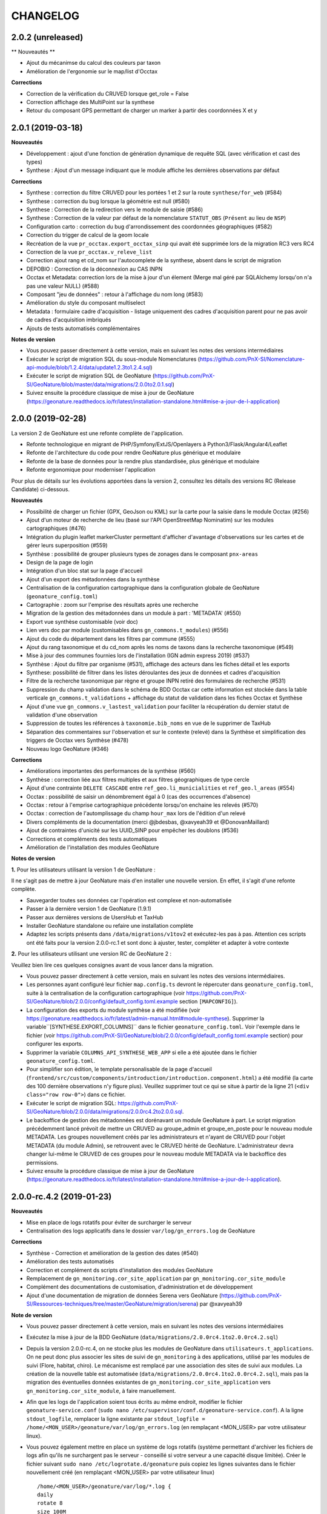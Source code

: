 =========
CHANGELOG
=========

2.0.2 (unreleased)
------------------

** Nouveautés **

* Ajout du mécanimse du calcul des couleurs par taxon
* Amélioration de l'ergonomie sur le map/list d'Occtax

**Corrections**

* Correction de la vérification du CRUVED lorsque get_role = False
* Correction affichage des MultiPoint sur la synthese
* Retour du composant GPS permettant de charger un marker à partir des coordonnées X et y


2.0.1 (2019-03-18)
------------------

**Nouveautés**

* Développement : ajout d'une fonction de génération dynamique de requête SQL (avec vérification et cast des types)
* Synthese : Ajout d'un message indiquant que le module affiche les dernières observations par défaut

**Corrections**

* Synthese : correction du filtre CRUVED pour les portées 1 et 2 sur la route ``synthese/for_web`` (#584)
* Synthese : correction du bug lorsque la géométrie est null (#580)
* Synthese : Correction de la redirection vers le module de saisie (#586)
* Synthese : Correction de la valeur par défaut de la nomenclature ``STATUT_OBS`` (``Présent`` au lieu de ``NSP``)
* Configuration carto : correction du bug d'arrondissement des coordonnées géographiques (#582)
* Correction du trigger de calcul de la geom locale
* Recréation de la vue ``pr_occtax.export_occtax_sinp`` qui avait été supprimée lors de la migration RC3 vers RC4
* Correction de la vue ``pr_occtax.v_releve_list``
* Correction ajout rang et cd_nom sur l'autocomplete de la synthese, absent dans le script de migration
* DEPOBIO : Correction de la déconnexion au CAS INPN
* Occtax et Metadata: correction lors de la mise à jour d'un élement (Merge mal géré par SQLAlchemy lorsqu'on n'a pas une valeur NULL) (#588)
* Composant "jeu de données" : retour à l'affichage du nom long (#583)
* Amélioration du style du composant multiselect
* Metadata : formulaire cadre d'acquisition - listage uniquement des cadres d'acquisition parent pour ne pas avoir de cadres d'acquisition imbriqués
* Ajouts de tests automatisés complémentaires

**Notes de version**

* Vous pouvez passer directement à cette version, mais en suivant les notes des versions intermédiaires
* Exécuter le script de migration SQL du sous-module Nomenclatures (https://github.com/PnX-SI/Nomenclature-api-module/blob/1.2.4/data/update1.2.3to1.2.4.sql)
* Exécuter le script de migration SQL de GeoNature (https://github.com/PnX-SI/GeoNature/blob/master/data/migrations/2.0.0to2.0.1.sql)
* Suivez ensuite la procédure classique de mise à jour de GeoNature (https://geonature.readthedocs.io/fr/latest/installation-standalone.html#mise-a-jour-de-l-application)

2.0.0 (2019-02-28)
------------------

La version 2 de GeoNature est une refonte complète de l'application.

* Refonte technologique en migrant de PHP/Symfony/ExtJS/Openlayers à Python3/Flask/Angular4/Leaflet
* Refonte de l'architecture du code pour rendre GeoNature plus générique et modulaire
* Refonte de la base de données pour la rendre plus standardisée, plus générique et modulaire
* Refonte ergonomique pour moderniser l'application

.. image :: http://geonature.fr/img/gn-login.jpg

Pour plus de détails sur les évolutions apportées dans la version 2, consultez les détails des versions RC (Release Candidate) ci-dessous.

**Nouveautés**

* Possibilité de charger un fichier (GPX, GeoJson ou KML) sur la carte pour la saisie dans le module Occtax (#256)
* Ajout d'un moteur de recherche de lieu (basé sur l'API OpenStreetMap Nominatim) sur les modules cartographiques (#476)
* Intégration du plugin leaflet markerCluster permettant d'afficher d'avantage d'observations sur les cartes et de gérer leurs superposition (#559)
* Synthèse : possibilité de grouper plusieurs types de zonages dans le composant ``pnx-areas``
* Design de la page de login
* Intégration d'un bloc stat sur la page d'accueil
* Ajout d'un export des métadonnées dans la synthèse
* Centralisation de la configuration cartographique dans la configuration globale de GeoNature (``geonature_config.toml``)
* Cartographie : zoom sur l'emprise des résultats après une recherche
* Migration de la gestion des métadonnées dans un module à part : 'METADATA' (#550)
* Export vue synthèse customisable (voir doc)
* Lien vers doc par module (customisables dans ``gn_commons.t_modules``) (#556)
* Ajout du code du département dans les filtres par commune (#555)
* Ajout du rang taxonomique et du cd_nom après les noms de taxons dans la recherche taxonomique (#549)
* Mise à jour des communes fournies lors de l'installation (IGN admin express 2019) (#537)
* Synthèse : Ajout du filtre par organisme (#531), affichage des acteurs dans les fiches détail et les exports
* Synthese: possibilité de filtrer dans les listes déroulantes des jeux de données et cadres d'acquisition
* Filtre de la recherche taxonomique par règne et groupe INPN retiré des formulaires de recherche (#531)
* Suppression du champ validation dans le schéma de BDD Occtax car cette information est stockée dans la table verticale ``gn_commons.t_validations`` + affichage du statut de validation dans les fiches Occtax et Synthèse
* Ajout d'une vue ``gn_commons.v_lastest_validation`` pour faciliter la récupération du dernier statut de validation d'une observation
* Suppression de toutes les références à ``taxonomie.bib_noms`` en vue de le supprimer de TaxHub
* Séparation des commentaires sur l'observation et sur le contexte (relevé) dans la Synthèse et simplification des triggers de Occtax vers Synthèse (#478)
* Nouveau logo GeoNature (#346)

**Corrections**

* Améliorations importantes des performances de la synthèse (#560)
* Synthèse : correction liée aux filtres multiples et aux filtres géographiques de type cercle
* Ajout d'une contrainte ``DELETE CASCADE`` entre ``ref_geo.li_municialities`` et ``ref_geo.l_areas`` (#554)
* Occtax : possibilité de saisir un dénombrement égal à 0 (cas des occurrences d'absence)
* Occtax : retour à l'emprise cartographique précédente lorsqu'on enchaine les relevés (#570)
* Occtax : correction de l'automplissage du champ ``hour_max`` lors de l'édition d'un relevé
* Divers compléments de la documentation (merci @jbdesbas, @xavyeah39 et @DonovanMaillard)
* Ajout de contraintes d'unicité sur les UUID_SINP pour empêcher les doublons (#536)
* Corrections et compléments des tests automatiques
* Amélioration de l'installation des modules GeoNature

**Notes de version**

**1.** Pour les utilisateurs utilisant la version 1 de GeoNature : 

Il ne s'agit pas de mettre à jour GeoNature mais d'en installer une nouvelle version. En effet, il s'agit d'une refonte complète. 

* Sauvegarder toutes ses données car l'opération est complexe et non-automatisée
* Passer à la dernière version 1 de GeoNature (1.9.1)
* Passer aux dernières versions de UsersHub et TaxHub
* Installer GeoNature standalone ou refaire une installation complète
* Adaptez les scripts présents dans ``/data/migrations/v1tov2`` et exécutez-les pas à pas. Attention ces scripts ont été faits pour la version 2.0.0-rc.1 et sont donc à ajuster, tester, compléter et adapter à votre contexte

**2.** Pour les utilisateurs utilisant une version RC de GeoNature 2 : 

Veuillez bien lire ces quelques consignes avant de vous lancer dans la migration.

* Vous pouvez passer directement à cette version, mais en suivant les notes des versions intermédiaires.
* Les personnes ayant configuré leur fichier ``map.config.ts`` devront le répercuter dans ``geonature_config.toml``, suite à la centralisation de la configuration cartographique (voir https://github.com/PnX-SI/GeoNature/blob/2.0.0/config/default_config.toml.example section ``[MAPCONFIG]``).
* La configuration des exports du module synthèse a été modifiée (voir https://geonature.readthedocs.io/fr/latest/admin-manual.html#module-synthese). Supprimer la variable``[SYNTHESE.EXPORT_COLUMNS]`` dans le fichier ``geonature_config.toml``. Voir l'exemple dans le fichier (voir https://github.com/PnX-SI/GeoNature/blob/2.0.0/config/default_config.toml.example section) pour configurer les exports.
* Supprimer la variable ``COLUMNS_API_SYNTHESE_WEB_APP`` si elle a été ajoutée dans le fichier ``geonature_config.toml``.
* Pour simplifier son édition, le template personalisable de la page d'accueil (``frontend/src/custom/components/introduction/introduction.component.html``) a été modifié (la carte des 100 dernière observations n'y figure plus). Veuillez supprimer tout ce qui se situe à partir de la ligne 21 (``<div class="row row-0">``) dans ce fichier.
* Exécuter le script de migration SQL: https://github.com/PnX-SI/GeoNature/blob/2.0.0/data/migrations/2.0.0rc4.2to2.0.0.sql.
* Le backoffice de gestion des métadonnées est dorénavant un module GeoNature à part. Le script migration précédemment lancé prévoit de mettre un CRUVED au groupe_admin et groupe_en_poste pour le nouveau module METADATA. Les groupes nouvellement créés par les administrateurs et n'ayant de CRUVED pour l'objet METADATA (du module Admin), se retrouvent avec le CRUVED hérité de GeoNature. L'administrateur devra changer lui-même le CRUVED de ces groupes pour le nouveau module METADATA via le backoffice des permissions.
* Suivez ensuite la procédure classique de mise à jour de GeoNature (https://geonature.readthedocs.io/fr/latest/installation-standalone.html#mise-a-jour-de-l-application).


2.0.0-rc.4.2 (2019-01-23)
-------------------------

**Nouveautés**

* Mise en place de logs rotatifs pour éviter de surcharger le serveur
* Centralisation des logs applicatifs dans le dossier ``var/log/gn_errors.log`` de GeoNature

**Corrections**

* Synthèse - Correction et amélioration de la gestion des dates (#540)
* Amélioration des tests automatisés
* Correction et complément ds scripts d'installation des modules GeoNature
* Remplacement de ``gn_monitoring.cor_site_application`` par ``gn_monitoring.cor_site_module``
* Complément des documentations de customisation, d'administration et de développement
* Ajout d'une documentation de migration de données Serena vers GeoNature (https://github.com/PnX-SI/Ressources-techniques/tree/master/GeoNature/migration/serena) par @xavyeah39

**Note de version**

* Vous pouvez passer directement à cette version, mais en suivant les notes des versions intermédiaires
* Exécutez la mise à jour de la BDD GeoNature (``data/migrations/2.0.0rc4.1to2.0.0rc4.2.sql``)
* Depuis la version 2.0.0-rc.4, on ne stocke plus les modules de GeoNature dans ``utilisateurs.t_applications``. On ne peut donc plus associer les sites de suivi de ``gn_monitoring`` à des applications, utilisé par les modules de suivi (Flore, habitat, chiro). Le mécanisme est remplacé par une association des sites de suivi aux modules. La création de la nouvelle table est automatisée (``data/migrations/2.0.0rc4.1to2.0.0rc4.2.sql``), mais pas la migration des éventuelles données existantes de ``gn_monitoring.cor_site_application`` vers ``gn_monitoring.cor_site_module``, à faire manuellement.
* Afin que les logs de l'application soient tous écrits au même endroit, modifier le fichier ``geonature-service.conf`` (``sudo nano /etc/supervisor/conf.d/geonature-service.conf``). A la ligne ``stdout_logfile``, remplacer la ligne existante par ``stdout_logfile = /home/<MON_USER>/geonature/var/log/gn_errors.log`` (en remplaçant <MON_USER> par votre utilisateur linux).
* Vous pouvez également mettre en place un système de logs rotatifs (système permettant d'archiver les fichiers de logs afin qu'ils ne surchargent pas le serveur - conseillé si votre serveur a une capacité disque limitée). Créer le fichier suivant ``sudo nano /etc/logrotate.d/geonature`` puis copiez les lignes suivantes dans le fichier nouvellement créé (en remplaçant <MON_USER> par votre utilisateur linux)

  ::

    /home/<MON_USER>/geonature/var/log/*.log {
    daily
    rotate 8
    size 100M
    create
    compress
    }

  Exécutez ensuite la commande ``sudo logrotate -f /etc/logrotate.conf``
* Suivez ensuite la procédure classique de mise à jour de GeoNature (https://geonature.readthedocs.io/fr/latest/installation-standalone.html#mise-a-jour-de-l-application)


2.0.0-rc.4.1 (2019-01-21)
-------------------------

**Corrections**

* Mise à jour des paquets du frontend (#538)
* Correction d'un conflit entre Marker et Leaflet-draw
* Utilisation du paramètre ``ID_APP`` au niveau de l'application
* Corrections mineures diverses

**Note de version**

* Sortie de versions correctives de UsersHub (2.0.2 - https://github.com/PnEcrins/UsersHub/releases) et TaxHub (1.6.1 - https://github.com/PnX-SI/TaxHub/releases) à appliquer aussi
* Vous pouvez vous référer à la documentation globale de mise à jour de GeoNature RC3 vers RC4 par @DonovanMaillard (https://github.com/PnX-SI/GeoNature/blob/master/docs/update-all-RC3-to-RC4.rst)


2.0.0-rc.4 (2019-01-15)
-----------------------

**Nouveautés**

* Intégration de la gestion des permissions (CRUVED) dans la BDD de GeoNature, géré via une interface d'administration dédié (#517)
* Mise en place d'un système de permissions plus fin par module et par objet (#517)
* Mise en place d'un mécanimse générique pour la gestion des permissions via des filtres : filtre de type portée (SCOPE), taxonomique, géographique etc... (#517)
* Compatibilité avec UsersHub version 2
* L'administration des permissions ne propose que les rôles qui sont actif et qui ont un profil dans GeoNature
* Ajout du composant Leaflet.FileLayer dans le module Synthèse pour pouvoir charger un GeoJSON, un GPS ou KML sur la carte comme géométrie de recherche (#256)
* Ajout et utilisation de l'extension PostgreSQL ``pg_tgrm`` permettant d'améliorer l'API d'autocomplétion de taxon dans la synthèse, en utilisant l'algorithme des trigrammes (http://si.ecrins-parcnational.com/blog/2019-01-fuzzy-search-taxons.html), fonctionnel aussi dans les autres modules si vous mettez à jour TaxHub en version 1.6.0.
* Nouvel exemple d'import de données historiques vers GeoNature V2 : https://github.com/PnX-SI/Ressources-techniques/blob/master/GeoNature/V2/2018-12-csv-vers-synthese-FLAVIA.sql (par @DonovanMaillard)
* Complément de la documentation HTTPS et ajout d'une documentation Apache (par @DonovanMaillard, @RomainBaghi et @lpofredc)

**Corrections**

* Correction de l'id_digitiser lors de la mise à jour (#481)
* Corrections multiples de la prise en compte du CRUVED (#496)
* Deconnexion apres inactivité de l'utilisateur (#490)
* Suppression des heures au niveau des dates de l'export occtax (#485)
* Correction du message d'erreur quand on n'a pas de JDD (#479)
* Correction du champs commentaire dans les exports d'Occtax séparé entre relevé et occurrence (#478)
* Correction des paramètres de la fonction ``GenericQuery.build_query_filter()`` (par @patkap)
* Correction de l'administration des métadonnées (#466 #420)
* Métadonnées (JDD et CA) : ne pas afficher les utilisateurs qui sont des groupes dans les acteurs
* Ajout d'un champs dans la Synthèse permettant de stocker de quel module provient une occurrence et fonctions SQL associées (#412)
* Amélioration du style des champs obligatoires
* Améliorations mineures de l'ergonomie d'Occtax
* Correction du spinner qui tournait en boucle lors de l'export CSV de la Synthèse (#451)
* Correction des tests automatisés
* Amélioration des performances des intersections avec les zonages de ``ref_geo.l_areas``
* Complément de la documentation de développement
* Simplification de la configuration des gn_modules
* Occtax : ordonnancement des observation par date (#467)
* Occtax : Remplissage automatique de l'heure_max à partir de l'heure_min (#522)
* Suppression des warnings lors du build du frontend
* Correction de l'installation des modules GeoNature
* Ajout d'un message quand on n'a pas accès à une donnée d'un module
* Affichage du nom du module dans le Header (#398)
* Correction des outils cartographiques dans Occtax
* Correction complémentaire des styles des lignes sans remplissage (#458)
* MaplistService : correction du zoom sur les polygones et polylignes
* Composant Areas et Municipalities : remise à zéro de la liste déroulante quand on efface la recherche ou remet à jour les filtres
* Composant Taxonomy : la recherche autocompletée est lancée même si on tape plus de 20 caractères. Le nombre de résultat renvoyé est désormais paramétrable (#518)
* Limitation du nombre de connexions à la BDD en partageant l'instance ``DB`` avec les sous-modules
* Installation : utilisation d'un répertoire ``tmp`` local et non plus au niveau système pour limiter les problèmes de droits (#503)
* Evolution du template d'exemple de module GeoNature (https://github.com/PnX-SI/GeoNature/tree/master/contrib/module_example) pour utiliser l'instance DB et utiliser les nouveaux décorateurs de permissions (CRUVED)

**Note de version**

* Si vous effectuez une migration de GeoNature RC3 vers cette nouvelle version, il est nécessaire d'avoir installé UsersHub version 2.x au préalable. Suivez donc sa documentation (https://github.com/PnEcrins/UsersHub/releases) avant de procéder à la montée de version de GeoNature.
* Exécuter la commande suivante pour ajouter l'extension ``pg_trgm``, en remplaçant la variable ``$db_name`` par le nom de votre BDD : ``sudo -n -u postgres -s psql -d $db_name -c "CREATE EXTENSION IF NOT EXISTS pg_trgm;"``
* Mettez à jour TaxHub en version 1.6.0 pour bénéficier de l'amélioration de la recherche taxonomique dans tous les modules
* Exécutez la mise à jour de la BDD GeoNature (``data/migrations/2.0.0rc3.1-to-2.0.0rc4.sql``)
* Suivez ensuite la procédure classique de mise à jour de GeoNature (https://geonature.readthedocs.io/fr/latest/installation-standalone.html#mise-a-jour-de-l-application)

**Note développeurs**

* Vous pouvez faire évoluer les modules GeoNature en utilisant l'instance ``DB`` de GeoNature pour lancer les scripts d'installation (#498)
* Il n'est plus nécéssaire de définir un ``id_application`` dans la configuration des modules GeoNature.
* La gestion des permissions a été revue et est désormais internalisée dans GeoNature (voir https://geonature.readthedocs.io/fr/develop/development.html#developpement-backend), il est donc necessaire d'utiliser les nouveaux décorateurs décrit dans la doc pour récupérer le CRUVED.


2.0.0-rc.3.1 (2018-10-21)
-------------------------

**Corrections**

* Correction du script ``ìnstall_all.sh`` au niveau de la génération de la configuration Apache de TaxHub et UsersHub (#493)
* Suppression du Servername dans la configuration Apache de TaxHub du script ``install_all.sh``
* Complément de la documentation de mise à jour de GeoNature (https://geonature.readthedocs.io/fr/latest/installation-standalone.html#mise-a-jour-de-l-application)

**Notes de version**

* Si vous migrez depuis une version 2.0.0-rc.2, installez directement cette version corrective plutôt que la 2.0.0-rc.3, mais en suivant les notes de versions de la 2.0.0-rc.3
* Pour mettre en place la redirection de TaxHub sans ``/``, consultez sa documentation https://taxhub.readthedocs.io/fr/latest/installation.html#configuration-apache
* Le script ``install_all.sh`` actuel ne semble pas fonctionner sur Debian 8, problème de version de PostGIS qui ne s'installe pas correctement


2.0.0-rc.3 (2018-10-18)
-----------------------

* Possibilité d'utiliser le MNT en raster ou en vecteur dans la BDD (+ doc MNT) #439 (merci @mathieubossaert)
* INSTALL_ALL - gestion du format date du serveur PostgreSQL (#435)
* INSTALL_ALL - Amélioration de la conf Apache de TaxHub pour gérer son URL sans ``/`` à la fin
* Dessin cartographique d'une autre couleur (rouge) que les observations (bleu)
* Occtax : retour au zoom précédent lors de l'enchainement de relevé (#436)
* Occtax : observateur rempli par défaut avec l'utilisateur connecté (#438)
* Prise en compte des géométries nulles dans la fonction ``serializegeofn``
* Gestion plus complète des données exemple intégrées ou non lors de l'installation (#446)
* Complément des différentes documentations
* Complément FAQ (#441)
* Documentation de la customisation (merci @DonovanMaillard)
* Amélioration de l'architecture du gn_module d'exemple
* Clarification de la configuration des gn_modules
* Lire le fichier ``VERSION`` pour l'afficher dans l'interface (#421)
* Utilisation de la vue ``export_occtax_sinp`` et non plus ``export_occtax_dlb`` par défaut pour les exports Occtax (#462)
* Complément et correction des vues ``export_occtax_sinp`` et ``export_occtax_dlb`` (#462)
* Mise à jour de Marshmallow (2.5.0 => 2.5.1)
* Améliorations des routes de ``gn_monitoring`` et de la configuration des modules de suivi pour pouvoir utiliser le nom d'une application plutôt que son identifiant
* Export Synthèse - Remplacement de la barre de téléchargement par un spinner (#451)

**Corrections**

* Doc Import niveau 2 : Corrections et compléments
* Correction du trigger Occtax > Synthèse qui met à jour le champs ``gn_synthese.observers_txt`` et les commentaires (#448 et #459)
* Correction et amélioration de la fonction ``install_gn_module``
* Correction coquille dans le modèle ``gn_monitoring`` et la fonction ``serializegeofn``
* Installation uniquement sur un environnement 64 bits (documentation + vérification) #442 (merci @jbrieuclp et @sig-pnrnm)
* Correction et découpage des scripts de mise à jour de la BDD depuis la version Beta5
* Correction de l'édition des date_debut et date_fin de Occtax (#457)
* Correction des exports depuis la Synthèse et intégration de la géométrie des observations (#461 et #456)
* Ne pas remplir ``pr_occtax.cor_role_releves_occtax`` si ``observers_txt = true`` (#463)
* Edition d'un relevé Occtax - Ne pas recalculer l'altitude existante (#424)
* Correction de l'activation du formulaire Occtax après localisation du relevé (#469 et #471)
* Carte - Enlever le remplissage des lignes (#458)
* Amélioration du script de mise à jour de GeoNature (``install/migration/migration.sh``) (#465)
* Suppression d'un doublon dans le modèle de ``gn_commons.t_modules`` (merci @lpofredc)

**Autres**

* Mise à jour de TaxHub (Doc utilisateur, configuration Apache, script d'import des médias depuis API INPN Taxref et remise à zéro des séquences)
* Script de migration des données SICEN (ObsOcc) vers GeoNature : https://github.com/PnX-SI/Ressources-techniques/tree/master/GeoNature/migration/sicen
* Script d'import continu depuis une BDD externe vivante (avec exemple SICEN) : https://github.com/PnX-SI/Ressources-techniques/tree/master/GeoNature/migration/generic
* Module Suivi Flore Territoire fonctionnel et installable (https://github.com/PnX-SI/gn_module_suivi_flore_territoire)
* Module Suivi Chiro fonctionnel et installable (https://github.com/PnCevennes/gn_module_suivi_chiro) ainsi que son Frontend générique pour les protocoles de suivi (https://github.com/PnCevennes/projet_suivis_frontend/)
* Ebauche d'un module pour les protocoles CMR (Capture-Marquage-Recapture) : https://github.com/PnX-SI/gn_module_cmr
* MCD du module Suivi Habitat Territoire (https://github.com/PnX-SI/gn_module_suivi_habitat_territoire)
* MCD du module Flore Prioritaire (https://github.com/PnX-SI/gn_module_flore_prioritaire)
* Consolidation du backend et premiers développements du frontend de GeoNature-citizen (https://github.com/PnX-SI/GeoNature-citizen)
* Création d'un script expérimental d'installation de GeoNature-atlas compatible avec GeoNature V2 dt pouvant utiliser son schéma ``ref_geo`` pour les communes, le territoire et les mailles (https://github.com/PnEcrins/GeoNature-atlas/blob/develop/install_db_gn2.sh)

**Notes de version**

* Suivez la procédure standard de mise à jour de GeoNature (https://geonature.readthedocs.io/fr/latest/installation-standalone.html#mise-a-jour-de-l-application)
* Exécutez l'update de la BDD GeoNature (``data/migrations/2.0.0rc2-to-2.0.0rc3.sql``)
* Il est aussi conseillé de mettre à jour TaxHub en 1.5.1 (https://github.com/PnX-SI/TaxHub/releases) ainsi que sa configuration pour qu'il fonctionne sans ``/`` à la fin de son URL
* Attention, si vous installez cette version avec le script global ``install_all.sh``, il créé un problème dans la configuration Apache de UserHub (``/etc/apache2/sites-available/usershub.conf``) et supprime tous les ``/``. Les ajouter sur la page de la documentation de UsersHub (https://github.com/PnEcrins/UsersHub/blob/master/docs/installation.rst#configuration-apache) puis relancer Apache (``https://github.com/PnEcrins/GeoNature-atlas/blob/develop/docs/installation.rst``). Il est conseillé d'installer plutôt la version corrective.


2.0.0-rc.2 (2018-09-24)
-----------------------

**Nouveautés**

* Script ``install_all.sh`` compatible Ubuntu (16 et 18)
* Amélioration du composant Download
* Amélioration du ShapeService
* Compléments de la documentation
* Intégration de la documentation Développement backend dans la documentation
* Nettoyage du code
* Mise à jour de la doc de l'API : https://documenter.getpostman.com/view/2640883/RWaPskTw
* Configuration de la carte (``frontend/src/conf/map.config.ts``) : OSM par défaut car OpenTopoMap ne s'affiche pas à petite échelle

**Corrections**

* Correction du script ``install/migration/migration.sh``
* Ne pas afficher le debug dans le recherche de la synthèse
* Correction du bug de déconnexion entre TaxHub et GeoNature (#423)
* Correction de la fiche info d'Occtax
* Champs Multiselect : Ne pas afficher les valeurs selectionnées dans la liste quand on modifie un objet
* Trigger Occtax vers Synthèse : Correction des problèmes d'heure de relevés mal copiés dans la Synthèse
* Correction des altitudes (non abouti) (#424)
* Données exemple : Suppression de l'``observers_txt`` dans la synthèse
* Suppression d'un ``id_municipality`` en dur dans une route
* Suppression de la librairie Certifi non utilisée

**Notes de version**

* Suivez la procédure standard de mise à jour de GeoNature
* Exécuter l'update de la BDD GeoNature (``data/migrations/2.0.0rc1-to-2.0.0rc2.sql``)


2.0.0-rc.1 (2018-09-21)
-----------------------

La version 2 de GeoNature est une refonte complète de l'application.

* Refonte technologique en migrant de PHP/Symfony/ExtJS/Openlayers à Python3/Flask/Angular4/Leaflet
* Refonte de l'architecture du code pour rendre GeoNature plus générique et modulaire
* Refonte de la base de données pour la rendre plus standarde, plus générique et modulaire
* Refonte ergonomique pour moderniser l'application

Présentation et suivi des développements : https://github.com/PnX-SI/GeoNature/issues/168

**Accueil**

* Message d'introduction customisable
* Carte des 100 dernières observations
* CSS général de l'application surcouchable

**Occtax**

Module permettant de saisir, consulter, rechercher et exporter des données Faune, Flore et Fonge de type Contact selon le standard Occurrences de taxon du SINP (https://inpn.mnhn.fr/telechargement/standard-occurrence-taxon).

* Développement des formulaires de saisie, page de recherche, fiche détail, API, CRUVED et export
* Possibilité de masquer ou afficher les différents champs dans le formulaire Occtax (#344)
* Développement du formulaire de manière générique pour pouvoir réutiliser ses différents éléments dans d'autres modules sous forme de composants Angular
* Configuration possible du module (Niveau de zoom, champs affichées, export...)
* Ajout des nomenclatures dans les filtres d'Occtax à partir du composant ``dynamicForm`` qui permet de créer dynamiquement un formulaire en déclarant ses champs et leur type (#318)
* Amélioration du composant de recherche d'un taxon en ne recherchant que sur les débuts de mot et en affichant en premier les noms de référence (``ordrer_by cd_nom=cd_ref DESC``) #334
* Multilingue fourni avec français et anglais (extensible à d'autres langues)
* Mise en place d'un export CSV, SHP, GeoJSON paramétrable dans Occtax. #363 et #366
* Ajout d'un message d'erreur si l'utilisateur n'a pas de jeu de données ou si il y a eu un problème lors de la récupération des JDD depuis MTD
* Prise en compte du CRUVED au niveau des routes et du front pour adapter les contenus et fonctionnalités aux droits de l'utilisateur
* Mise en place des triggers alimentant la synthèse à partir des données saisies et modifiées dans Occtax

**Synthèse**

Module permettant de rechercher parmi les données des différentes sources présentes ou intégrées dans la base de données de GeoNature

* Mise en place du backend, de l'API et du frontend #345
* Interface de consultation, de recherche et d'export dans la Synthèse
* Synthèse : Calcul automatique (trigger) des zonages de chaque observation (communes, zonages réglementaires et naturels)
* Recherche sur les zonages générique et paramétrable
* Recherche par taxon, liste de taxons, par rang, groupe, liste rouge, milieu, attribut taxonomique, nomenclature, date, période, commune, zonage, cadre d'acquisition, jeu de données, observateur, polygone, rectange ou cercle dessiné
* Retour à la fiche source possible si l'observation a été saisie dans un module de GeoNature
* Affichage de la fiche détail de chaque observation
* Attributs TaxHub dynamiques et paramétrables
* Configuration possible du module (colonnes, limites de recherche et d'export, zoom, export...)
* Export basé sur une vue (observations et statuts)
* Prise en compte du CRUVED pour définir les données à afficher et à exporter #412
* Recherche de taxons : Liste basée sur une table alimentée automatiquement par les taxons présents au moins une fois dans la Synthèse

**Export**

Module permettant de proposer des exports basés sur des vues

* Mise en place temporaire d'un export unique, basé sur une vue s'appuyant sur les données de Occtax, par jeu de données
* A remplacer par le module générique https://github.com/PnX-SI/gn_module_export (en cours de développement) permettant de générer des exports à volonté en créant des vues et en les affectant à des utilisateurs ou des groupes. Chaque export sera accompagné de son API standardisée et documentée

**Admin**

Module d'administration des tables centrales de GeoNature

* Mise en place d'un module (incomplet) permettant de gérer les métadonnées et les nomenclatures

**Gestion des droits**

* Mise en place d'un système baptisé CRUVED permettant de définir globalement ou par module 6 actions sont possibles (Create / Read / Update / Validate / Export / Delete) sur 3 portées possibles (Mes données / Les données de mon organisme / Toutes les données)
* Ces évolutions ont été intégrées au niveau du schéma ``utilisateurs`` de la base de données de UsersHub, de son module (https://github.com/PnX-SI/UsersHub-authentification-module), des routes de l'API GeoNature et des interfaces

**Bases de données**

* Développement d'un module et d'une API générique et autonome pour la gestion des nomenclatures (https://github.com/PnX-SI/Nomenclature-api-module). Il permet d'avoir un mécanisme générique de centralisation des listes de valeurs (nomenclatures) pour ne pas créer des tables pour chaque liste : https://github.com/PnX-SI/Nomenclature-api-module. Les valeurs de chaque nomenclature s'adaptent en fonction des regnes et groupe 2 INPN des taxons.
* Mise en place de tables de stockage verticales (historique, médias et validation) #339
* Mise en place d'un référentiel géographique avec un schéma dédié (``ref_geo``), partageable avec d'autres applications comprenant une table des communes, une table générique des zonages, une table pour le MNT et des fonctions pour intersecter point/ligne/polygones avec les zonages et le MNT (#228)
* Evolution du schéma ``utilisateurs`` de UsersHub pour passer d'une gestion des droits avec 6 niveaux à un mécanisme plus générique, souple et complet. Il permet d'attribuer des actions possibles à un rôle (utilisateur ou groupe), sur une portée; dans une application ou un module. 6 actions sont possibles dans GeoNature : Create / Read / Update / Validate / Export / Delete (aka CRUVED). 3 portées de ces actions sont possibles : Mes données / Les données de mon organisme / Toutes les données.
* Droits CRUVED : La définition du CRUVED d'un rôle (utilisateur ou groupe) sur un module de GeoNature surcouche ses droits GeoNature même si ils sont inférieurs. Si une action du CRUVED n'est pas définie au niveau du module, on prend celle de l'application parente. #292
* Si un rôle a un R du CRUVED à 0 pour un module, alors celui-ci ne lui est pas listé dans le Menu et il ne lui est pas accessible si il en connait l'URL. #360
* Développement des métadonnées dans la BDD (schéma ``gn_meta``) sur la base du standard Métadonnées du SINP (http://standards-sinp.mnhn.fr/category/standards/metadonnees/). Elles permettent de gérer des jeux de données, des cadres d'acquisition, des acteurs (propriétaire, financeur, producteur...) et des protocoles. Chaque relevé est associé à un jeu de données.
* Développement d'un mécanisme de calcul automatique de la sensibilité d'une espèce directement dans la BDD (sur la base des règles nationales et régionales du SINP + locales éventuellement)
* Intégration du calcul automatique de l'identifiant permanent SINP (#209)
* Création du schéma ``gn_monitoring`` pour gérer la partie générique des modules de suivi (sites et visites centralisés) et les routes associées
* Mise en place d'un schéma ``gn_commons`` dans la BDD qui permet de stocker de manière générique des informations qui peuvent être communes aux autres modules : l'historique des actions sur chaque objet de la BDD, la validation d'une donnée et les médias associés à une donnée. Accompagné de fonctions génériques d'historisation et de validation des données mises en place sur le module Occtax. #339
* Ajout d'une vue matérialisée (``gn_synthese.vm_min_max_for_taxons``) et d'une fonction (``gn_synthese.fct_calculate_min_max_for_taxon``) permettant de renvoyer des informations sur les observations existantes d'un taxon (étendue des observations, date min et max, altitude min et max, nombre d'observations) pour orienter la validation et la saisie (https://github.com/PnX-SI/gn_module_validation/issues/5). Désactivée pour le moment.
* Ajout d'un trigger générique pour calculer la géométrie dans la projection locale à partir de la géométrie 4326 (#370)
* Ajout d'un trigger pour calculer automatiquement les zonages des sites de suivi (``gn_monitoring.fct_trg_cor_site_area()``)
* Gestion des conflits de nomenclatures en n'utilisant plus leur ``id_type`` ni leur ``id_nomenclature`` lors de la création de leur contenu (code_nomenclature) (#384)
* Mise en place d'un schéma ``gn_imports`` intégrant des fonctions SQL permettant d'importer un CSV dans la BDD et de mapper des champs de tables importées avec ceux d'une table de GeoNature pour générer le script ``INSERT INTO``
* Début de script de migration GeoNature V1 vers GeoNature V2
* Nombreuses fonctions intégrées dans les schémas de la BDD

**Installation**

* Scripts d'installation autonome ou globale de GeoNature sur Debian (8 et 9) et Ubuntu (16 et 18)
* Scripts de déploiement spécifiques de DEPOBIO (MTES-MNHN)

**Documentation**

* Rédaction d'une documentation concernant l'installation (autonome ou globale), l'utilisation, l'administration et le développement : https://geonature.readthedocs.io

**Développement**

* Découpage de l'application en backend / API / Frontend
* Multilingue au niveau de l'interface et des listes de valeurs avec français et anglais intégrés mais extensible à d'autres langues (#173)
* Développement de composants Angular génériques pour pouvoir les utiliser dans plusieurs modules sans avoir à les redévelopper ni les dupliquer (composant CARTE, composant RECHERCHE TAXON, composant OBSERVATEURS, composant NOMENCLATURES, SelectSearch, Municipalities, Observers, DynamicForm, MapList...)
* Implémentation de la gestion des droits au niveau de l'API (pour limiter les données affichées à un utilisateur en fonction de ses droits) et au niveau du Frontend (pour afficher ou non certains boutons aux utilisateurs en fonction de leurs droits).
* Par défaut, l'authentification et les utilisateurs sont gérés localement dans UsersHub, mais il est aussi possible de connecter GeoNature directement au CAS de l'INPN, sans UsersHub (cas de l'instance nationale INPN de GeoNature).
* Connexion possible au webservice METADONNEES de l'INPN pour y récupérer les jeux de données en fonction de l'utilisateur connecté, avec mise à jour des JDD à chaque appel de la route
* Mise en place d'un mécanisme standardisé de développement de modules dans GeoNature (#306)
* Ajout de tests unitaires au niveau du backend et du frontend
* Ajout d'un mécanisme de log par email (paramètres MAILERROR)
* Début de création du module de gestion des médias (backend uniquement)
* Mise en place d'une configuration globale et d'une configuration par module
* Fonction d'installation d'un module et de génération des fichiers de configuration
* Gestion de l'installation d'un module qui n'a pas de Frontend dans GeoNature
* Mise en place d'une route générique permettant de requêter dans une vue non mappée
* Mise en place d'un script pour la customisation de la plateforme nationale (https://github.com/PnX-SI/GeoNature/blob/develop/install_all/configuration_mtes.sh)

**Autres modules**

* Module Export en cours de développement (https://github.com/PnX-SI/gn_module_export). Chaque export s'appuie sur une vue. Il sera possible aux administrateurs d'une GeoNature d'ajouter autant de vues que nécessaires dans son GeoNature.
* Module de validation des données en cours de développement (https://github.com/PnX-SI/gn_module_validation/issues/4)
* Module Suivi Flore territoire en cours de développement (https://github.com/PnX-SI/gn_module_suivi_flore_territoire)
* Module Suivi Habitat en cours de développement (https://github.com/PnX-SI/gn_module_suivi_habitat_territoire/issues/1)
* gn_module_suivi_chiro refondu pour devenir un module de GeoNature V2 (https://github.com/PnCevennes/gn_module_suivi_chiro)
* Projet suivi utilisé comme Frontend générique et autonome pour le Suivi chiro (https://github.com/PnCevennes/projet_suivis_frontend)
* GeoNature-citizen en cours de développement (https://github.com/PnX-SI/GeoNature-citizen/issues/2)
* GeoNature-mobile en cours de refonte pour compatibilité avec GeoNature V2 (https://github.com/PnEcrins/GeoNature-mobile/issues/19)
* GeoNature-atlas en cours d'ajustements pour compatibilité avec GeoNature V2 (https://github.com/PnEcrins/GeoNature-atlas/issues/162)

**Notes de version**

**1.** Pour les utilisateurs utilisant la version 1 de GeoNature : 

Il ne s'agit pas de mettre à jour GeoNature mais d'en installer une nouvelle version. En effet, il s'agit d'une refonte complète. 

* Passer à la dernière version 1 de GeoNature (1.9.1)
* Idem pour UsersHub et TaxHub
* Installer GeoNature standalone ou refaire une installation complète
* Adaptez les scripts présents dans ``/data/migrations/v1tov2`` et éxécutez-les

*TODO : MAJ depuis V1 à  tester et compléter*

**2.** Pour les utilisateurs utilisant la version 2.0.0.beta5 : 

* Supprimer le schéma ``gn_synthese`` puis le recréer dans sa version RC1 (#430)
* Exécuter l'update de la BDD GeoNature (``data/migrations/2.0.0beta5-to-2.0.0rc1.sql``) ainsi que celui du sous-module Nomenclature (https://github.com/PnX-SI/Nomenclature-api-module/blob/1.2.1/data/update1.1.0to1.2.1.sql)
* Suivre la procédure habituelle de mise à jour
* Exécuter les commandes suivantes :

  ::

    cd geonature/backend
    source venv/bin/activate
    geonature generate_frontend_modules_route
    geonature frontend_build


2.0.0.beta5 (2018-07-16)
------------------------

**Nouveautés**

* Ajout d'un message d'erreur si l'utilisateur n'a pas de JDD ou si il y a eu un problème lors de la récupération des JDD de MTD
* Ajout d'une vue matérialisée (``gn_synthese.vm_min_max_for_taxons``) et d'une fonction (``gn_synthese.fct_calculate_min_max_for_taxon``) permettant de renvoyer des informations sur les observations existantes d'un taxon (étendue des observations, date min et max, altitude min et max, nombre d'observations) pour orienter la validation et la saisie (https://github.com/PnX-SI/gn_module_validation/issues/5)
* L'export OccTax est désormais basé sur une vue qu'il est possible d'adapter
* Ajouts de nouveaux tests automatisés du code et mise en place de Travis pour les lancer automatiquement à chaque commit (https://travis-ci.org/PnX-SI/GeoNature)
* Ajout de données test
* Mise à jour des scripts de déploiement spécifiques de DEPOBIO (MTES)
* Déplacement de la table centrale de gestion des paramètres ``t_parameters`` dans le schéma ``gn_commons`` (#376)
* Ajout d'un trigger générique pour calculer la géométrie dans la projection locale à partir de la géométrie 4326 (#370)
* Regroupement des fichiers liés à l'installation et la mise à jour dans un répertoire dédié (``install``) (#383)
* Mise en place de scripts de migration global de la BDD (``data/migrations/2.0.0beta4to2.00beta5.sql``) et du schéma ``pr_occtax`` (``contrib/occtax/data/migration_2.0.0.beta4to2.0.0.beta5.sql``), d'un script générique de migration de l'application (``install/migration/migration.sh``) et d'une doc de mise à jour (https://github.com/PnX-SI/GeoNature/blob/develop/docs/installation-standalone.rst#mise-%C3%A0-jour-de-lapplication)
* Réintégration des fichiers de configuration, de logs et des modules externes dans les répertoires de l'application (#375)
* Ajout de routes à ``gn_monitoring``
* Ajout d'un trigger pour calculer automatiquement les zonages des sites de suivi (``gn_monitoring.fct_trg_cor_site_area()``)
* Améliorations et documentation des commandes d'installation d'un module
* Ajout des unités géographiques dans le schéma ``ref_geo``
* Ajout d'un bouton ``Annuler`` dans le formulaire Occtax
* Gestion des conflits de nomenclatures en n'utilisant plus leur ``id_type`` ni leur ``id_nomenclature`` (#384)
* Migration du SQL de ``ref_nomenclautres`` dans le dépôt du sous-module (https://github.com/PnX-SI/Nomenclature-api-module)
* Début de mise en place d'un backoffice (métadonnées et nomenclatures)

**Corrections**

* OccTax : Correction du double post
* OccTax : Correction des droits dans les JDD
* OccTax : Correction de l'affichage des observers_txt dans la fiche d'un relevé
* Correction de la gestion générique des médias
* Suppression du lien entre ``ref_geo`` et ``ref_nomenclatures`` (#374)
* Compléments et relecture de la documentation
* Correction 

**Notes de version**

Si vous mettez à jour votre GeoNature depuis une Beta4 : 

* Téléchargez la beta5 et renommer les répertoires :
::

    cd /home/myuser
    wget https://github.com/PnX-SI/GeoNature/archive/geonature2beta.zip
    unzip geonature2beta.zip
    mv /home/<mon_user>/geonature/ /home/<mon_user>/geonature_old/
    mv GeoNature-geonature2beta /home/<mon_user>/geonature/
* Exécutez le script de migration ``install/migration/beta4tobeta5.sh`` depuis la racine de votre GeoNature :
::

    cd geonature
   ./install/migration/beta4tobeta5.sh

Celui-ci va récupérer vos fichiers de configuration, déplacer les modules et appliquer les changements de la BDD.

* Si vous avez développé des modules externes, voir https://github.com/PnX-SI/GeoNature/issues/375, en ajoutant un lien symbolique depuis le répertoire ``external_modules`` et en réintégrant la configuration du module dans son répertoire ``config``

2.0.0.beta4 (2018-05-25)
------------------------

**Nouveautés**

* Synthèse : début de mise en place du backend, de l'API et du frontend #345
* Complément de la nomenclature des Méthodes de détermination et suppression du champs Complement_Determination. Merci @DonovanMaillard. #341
* Nouveaux composants Angular (SelectSearch, Municipalities, Observers)
* Amélioration de composants Angular (Date du jour par défaut, Option de tri des nomenclatures, DynamicForm
* Connexion à MTD INPN : Mise à jour des JDD à chaque appel de la route
* Finalisation du renommage de Contact en OccTax (BDD, API, backend)
* Droits CRUVED : La définition du CRUVED d'un rôle (utilisateur ou groupe) sur un module de GeoNature surcouche ses droits GeoNature même si ils sont inférieurs. Si une action du CRUVED n'est pas définie au niveau du module, on prend celle de l'application parente. #292
* Si un rôle a un R du CRUVED à 0 pour un module, alors celui-ci ne lui est pas listé dans le Menu et il ne lui ai pas accessible si il en connait l'URL. #360
* Mise en place d'un schéma ``gn_commons`` dans la BDD qui permet de stocker de manière générique des informations qui peuvent être communes aux autres modules : l'historique des actions sur chaque objet de la BDD, la validation d'une donnée et les médias associés à une donnée. Accompagné de fonctions génériques d'historisation et de validation des données mises en place sur le module Occtax. #339
* Amélioration de l'ergonomie du MapList de OccTax. #361
* Mise en place d'un export CSV, SHP, GeoJSON paramétrable dans OccTax. #363 et #366
* Amélioration du module générique ``gn_monitoring`` et de ses sous-modules https://github.com/PnCevennes/gn_module_suivi_chiro et https://github.com/PnCevennes/projet_suivis_frontend
* Amélioration et compléments des scripts d'installation
* Mise en place d'un script pour la customisation de la plateforme nationale (https://github.com/PnX-SI/GeoNature/blob/develop/install_all/configuration_mtes.sh)

**Documentation**

* Complément des différentes documentations
* Ajout d'une documentation d'administration d'OccTax (https://github.com/PnX-SI/GeoNature/blob/develop/docs/admin-manual.rst#module-occtax)

2.0.0.beta3 (2018-03-28)
------------------------

**Nouveautés**

* Travail sur le module générique de Suivi intégré à GeoNature (``gn_monitoring``). Gestion des fichiers de configuration
* Gestion de l'installation d'un module qui n'a pas de Frontend dans GeoNature
* Mise en place de tests automatiques au niveau du Frontend
* Ménage et réorganisation du code du Frontend
* Factorisation et harmonisation des composants génériques Angular
* Suppression des blocs non fonctionnels sur la Home
* Mise à jour de la doc et du MCD
* Possibilité de masquer ou afficher les différents champs dans le formulaire Occtax (#344)
* Ajout des nomenclatures dans les filtres d'OccTax à partir du nouveau composant ``dynamicForm`` qui permet de créer dynamiquement un formulaire en déclarant les champs (#318)
* Amélioration du composant de recherche d'un taxon en ne recherchant que sur les débuts de mot et en affichant en premier les noms de référence (ordrer_by cd_nom=cd_ref DESC) - #334
* Mise en place d'une route générique permettant de requêter dans une vue non mappée
* Suppression des options vides dans les listes déroulantes des nomenclatures
* Ajout de quelques paramètres (niveau de zoom mini dans chaque module, ID de la liste des taxons saisissables dans Occtax...)

**Corrections**

* Correction de la pagination du composant MapList
* Correction des droits attribués automatiquement quand on se connecte avec le CAS
* Correction de l'installation optionnelle de UsersHub dans le script ``install_all.sh``

**Modules annexes**

* Début de refonte du module Suivi chiro (https://github.com/PnCevennes/gn_module_suivi_chiro) connecté au module générique de suivi de GeoNature, dont le front sera externe à GeoNature (https://github.com/PnCevennes/projet_suivi)
* Maquettage et avancée sur le module Validation (https://github.com/PnX-SI/gn_module_validation)
* Définition du module Suivi Habitat Territoire (https://github.com/PnX-SI/gn_module_suivi_habitat_territoire)
* Piste de définition du module Interopérabilité (https://github.com/PnX-SI/gn_module_interoperabilite)

2.0.0.beta2 (2018-03-16)
------------------------

**Nouveautés**

* Compléments de la documentation (schéma architecture, administration, installation, développement, FAQ...)
* Amélioration de l'ergonomie du module OccTax (composant MapList, filtres, colonnes et formulaires) et du module Exports
* Amélioration du composant de recherche d'un taxon (#324)
* Amélioration et optimisation de la sérialisation des données
* Ajout de tests unitaires au niveau du backend
* Ajout d'un mécanisme de log par email (paramètres MAILERROR)
* Migration du module occtax dans le répertoire ``/contrib`` pour homogénéiser les modules
* Création du schéma ``gn_monitoring`` pour gérer la partie générique des modules de suivi (sites et visites centralisés)
* Début de création du module générique des protocoles de suivi
* Début de création du module de gestion des médias

**Corrections**

* Corrections de l'installation globale et autonome
* Renommage Contact en OccTax (en cours)
* Nettoyage du schéma des métadonnées (``gn_meta``)

2.0.0.beta1 (2018-02-16)
------------------------

La version 2 de GeoNature est une refonte complète de l'application.

* Refonte technologique en migrant de PHP/Symfony/ExtJS/Openlayers à Python3/Flask/Angular4/Leaflet
* Refonte de l'architecture du code pour rendre GeoNature plus générique et modulaire
* Refonte de la base de données pour la rendre plus standarde, plus générique et modulaire
* Refonte ergonomique pour moderniser l'application

Présentation et suivi du projet : https://github.com/PnX-SI/GeoNature/issues/168

**Nouveautés**

* Refonte de la base de données du module Contact, renommé en OccTax, s'appuyant sur le standard Occurrence de taxons du SINP (#183)
* Développement du module OccTax regroupant les contacts Faune, Flore, Fonge et Mortalité (avec formulaire de consultation et de saisie des données)
* Développement d'un module et d'une API générique et autonome pour la gestion des nomenclatures (https://github.com/PnX-SI/Nomenclature-api-module). Il permet d'avoir un mécanisme générique de centralisation des listes de valeurs (nomenclatures) pour ne pas créer des tables pour chaque liste : https://github.com/PnX-SI/Nomenclature-api-module. Les valeurs de chaque nomenclature s'adaptent en fonction des regnes et groupe 2 INPN des taxons.
* Découpage de l'application en backend / API / Frontend
* Multilingue au niveau de l'interface et des listes de valeurs avec français et anglais intégrés mais extensible à d'autres langues (#173)
* Développement de composants génériques pour pouvoir les utiliser dans plusieurs modules sans avoir à les redévelopper ni les dupliquer (composant CARTE, composant RECHERCHE TAXON, composant OBSERVATEURS, composant NOMENCLATURES...)
* Mise en place d'un référentiel géographique avec un schéma dédié (``ref_geo``), partageable avec d'autres applications comprenant une table des communes, une table générique des zonages, une table pour le MNT et des fonctions pour intersecter point/ligne/polygones avec les zonages et le MNT (#228)
* Evolution du schéma ``utilisateurs`` de UsersHub pour passer d'une gestion des droits avec 6 niveaux à un mécanisme plus générique, souple et complet. Il permet d'attribuer des actions possibles à un rôle (utilisateur ou groupe), sur une portée; dans une application ou un module. 6 actions sont possibles dans GeoNature : Create / Read / Update / Validate / Export / Delete (aka CRUVED). 3 portées de ces actions sont possibles : Mes données / Les données de mon organisme / Toutes les données.
* Implémentation de la gestion des droits au niveau de l'API (pour limiter les données affichées à un utilisateur en fonction de ses droits) et au niveau du Frontend (pour afficher ou non certains boutons aux utilisateurs en fonction de leurs droits).
* Par défaut, l'authentification et les utilisateurs sont gérés localement dans UsersHub, mais il est aussi possible de connecter GeoNature au CAS de l'INPN, sans utiliser GeoNature (utilisé pour l'instance nationale INPN de GeoNature). GeoNature peut aussi se connecter au webservice METADONNEES de l'INPN pour y récupérer les jeux de données en fonction de l'utilisateur connecté.
* Mise en place d'un module d'export. Chaque export s'appuie sur une vue. Il sera possible à chaque administrateur d'ajouter autant de vues que nécessaires dans son GeoNature. Pour le moment, un export au format SINP Occurrence de taxons a été intégré par défaut.
* Développement des métadonnées dans la BDD (schema ``gn_meta``) sur la base du standard Métadonnées du SINP (http://standards-sinp.mnhn.fr/category/standards/metadonnees/). Elles permettent de gérer des jeux de données, des cadres d'acquisition, des acteurs (propriétaire, financeur, producteur...) et des protocoles. Chaque relevé est associé à un jeu de données.
* Développement d'un mécanisme de calcul automatique de la sensibilité d'une espèce directement dans la BDD (sur la base des règles nationales et régionales du SINP + locales éventuellement)
* Intégration du calcul automatique de l'identifiant permanent SINP (#209)
* Mise en place d'un mécanisme standardisé de développement de modules dans GeoNature (#306)
* Scripts d'installation autonome ou globale de GeoNature sur Debian 8 et 9

**Documentation**

* Installation globale de GeoNature (avec TaxHub et UsersHub) / https://github.com/PnX-SI/GeoNature/blob/develop/docs/installation-all.rst
* Installation autonome de GeoNature / https://github.com/PnX-SI/GeoNature/blob/develop/docs/installation-standalone.rst
* Manuel utilisateur / https://github.com/PnX-SI/GeoNature/blob/develop/docs/user-manual.rst
* Manuel administrateur / https://github.com/PnX-SI/GeoNature/blob/develop/docs/admin-manual.rst
* Développement (API, modules et composants) / https://github.com/PnX-SI/GeoNature/blob/develop/docs/development.rst

Documentation complète disponible sur http://geonature.fr/docs/2-0-0-beta1

**A venir**

* Finalisation MCD du module Synthèse
* Triggers d'alimentation automatique de la Synthèse depuis le module OccTax
* Développement de l'interface du module Synthèse
* Amélioration et généricité du module OccTax (médias, import GPX, champs masquables et pseudo-champs)
* Généricité du module d'export
* Développement du module de validation (#181)
* Développement d'un module de suivi des habitats avec une gestion générique des sites et visites de suivi
* Développement d'un module de collecte citoyenne (#242)


1.9.1 (2018-05-17)
------------------

**Corrections**

* Installation - Suppression des couches SIG (communes, znieff...) pour les télécharger sur http://geonature.fr/data/inpn/layers/ et ainsi alléger le dépôt de 158 Mo.
* Compléments mineurs de la documentation
* Migration du script ``install_all`` en Debian 9. La doc et le script Debian 8 restent disponibles dans le répertoire ``docs/install_all``
* Corrections mineures de triggers
* Compatibilité avec TaxHub 1.3.2, UsersHub 1.3.1, GeoNature-atlas 1.3.2

**Notes de version**

* Vous pouvez passer directement d'une 1.7.X à la 1.9.1, en prenant en compte les notes des différentes versions intermédiaires, notamment les scripts de mise à jour de la BDD ainsi que les éventuels nouveaux paramètres à ajouter. 
* Exécuter le script de mise à jour de la BDD ``data/update_1.9.0to1.9.1.sql``


1.9.0 (2017-07-06)
------------------

**ATTENTION : Les évolutions de cette version concernent aussi la webapi. Si vous utilisez les applications GeoNature-mobile, vous devez attendre la sortie d'une version de GeoNature-mobile-webapi (https://github.com/PnEcrins/GeoNature-mobile-webapi) compatible avec cette version 1.9.0 de GeoNature.** Coming soon !

A noter aussi que cette version de GeoNature est compatible avec GeoNature-atlas 1.2.4 et +.

**Nouveautés**

* Ajout de la création des index spatiaux à la création initiale de la base.
* Création ou mise à jour des géométries compatible PostGIS 2.
* Ajout du champ diffusable (oui/non) dans le formulaire web de saisie, uniquement pour ContactFaune et Mortalité (TODO : faire la même chose pour les autres protocoles).
* Multi-projection : Les versions antérieures de GeoNature n'étaient compatibles qu'avec la projection Lambert 93 (srid: 2154). Cette version permet de choisir sa projection locale. Elle ajoute un paramètre ``srid_local`` dans le ``config/settings.ini`` et renomme tous les champs ``the_geom_2154`` en ``the_geom_local`` des tables "métier".
Ce paramètre est notamment utilisé lors de la création de la base pour affecter le srid de la projection locale à tous les champs ``the_geom_local`` présents dans les tables de la base. Ce paramètre est également utilisé pour mettre en cohérence le système de projection local utilisé dans toutes les couches SIG présentes dans la base et les géométries stockées dans les champs ``the_geom_local`` des tables "métier". Le paramétrage du service WMS dans ``wms/wms.map`` est également pris en charge par le script d'installation de l'application.
* Correction de l'installation de npm
* Script ``install_all.sh`` mis à jour avec les nouvelles versions de GeoNature-atlas, de TaxHub et de UsersHub.

IMPORTANT : toutes les couches SIG insérées dans le schéma ``layers`` doivent être dans la projection fournie pour le paramètre ``srid_local``. L'application est livrée avec un ensemble de couches en Lambert 93 concernant la métropole. Une installation avec une autre projection, hors métropole, doit donc se faire sans l'insertion des couches SIG. Vous devrez manuellement fournir le contenu des tables du schéma ``layers`` dans la projection choisie.

**Notes de versions**

* Vous pouvez ajouter les paramètres ``srid_local``, ``install_sig_layers`` et ``add_sample_data`` au fichier ``config/settings.ini`` en vous inspirant du fichier ``config/settings.ini.sample``. Toutefois ces paramètres ne sont utilisés que pour une nouvelle installation et notamment pour l'installation de la base.

* Vous pouvez passer directement d'une 1.7.X à la 1.9.0, en prenant en compte les notes des différentes versions intermédiaires, notamment les scripts de mise à jour de la BDD ainsi que les éventuels nouveaux paramètres à ajouter. 

* Si vous migrez depuis la version 1.8.3, exécutez le fichier SQL ``data/update_1.8.3to1.9.0.sql``. Comme GeoNature ne fonctionne jusque là que pour des structures de métropole, il est basé sur le fait que le champ ``the_geom_local`` reste en Lambert 93 (2154). Assurez-vous que le paramètre ``$srid_local`` dans ``lib/sfGeonatureConfig.php`` est égal à ``2154``.
ATTENTION : ce script SQL renomme tous les champs ``the_geom_2154`` en ``the_geom_local`` de la BDD de GeoNature. Ceci affecte de nombreuses tables, de nombreux triggers et de nombreuses vues de la base. Le script n'intègre que les vues fournies par défaut. Si vous avez créé des vues spécifiques, notamment pour le module d'export, ou si vous avez modifié des vues fournies, vous devez adapter/compléter le script. Vous pouvez vous inspirer de son contenu.

* RAPPEL : Ceci affecte également la webapi des applications mobiles. Vous devez donc mettre à jour votre webapi si vous utilisez la saisie sur les applications mobiles. Une release de la webapi devrait sortir bientôt.


1.8.4 (2017-04-10)
------------------

**Corrections**

* Correction du script d'installation globale (``install_all``) si l'utilisateur de BDD par défaut a été renommé (``data/grant.sql``)
* Correction de la création des vues qui remontent la liste des taxons dans les 3 contacts


1.8.3 (2017-02-23)
------------------

**Nouveautés**

* Multi-organisme : l'organisme associé à la donnée est désormais celui de l'utilisateur connecté dans l'application (lors de la création d'une observation uniquement).
* Taxonomie : création d'une liste ``Saisie possible``, remplaçant l'attribut ``Saisie``. Cela permet de choisir les synonymes que l'on peut saisir ou non dans GeoNature en se basant sur les ``cd_nom`` (``bib_listes`` et ``cor_nom_liste``) et non plus sur les ``cd_ref`` (``bib_attributs`` et ``cor_taxon_attribut``). Voir le script de migration SQL ``data/update_1.8.2to1.8.3.sql`` pour bien basculer les informations de l'attribut dans la nouvelle liste. 
* Correction de la vue ``synthese.v_tree_taxons_synthese`` potentiellement bloquante à l'ouverture de la synthèse.
* Suppression de la table ``utilisateurs.bib_observateurs`` inutile.
* Création des index spatiaux manquants (performances)
* Clarification et corrections mineures du script ``install_all``
* Ajout du MCD de la 1.8 (par @xavier-pnm)
* Améliorations du nom des fichiers exportés depuis la Synthèse (par @sylvain-m)

**Notes de versions**

Vous pouvez supprimer les lignes concernant le paramètre ``public static $id_organisme = ...`` dans ``lib/sfGeonatureConfig.php``, l'organisme n'étant plus un paramètre fixe mais désormais celui de l'utilisateur connecté.

Vous pouvez passer directement d'une 1.7.X à la 1.8.3, en prenant en compte les notes des différentes versions intermédiaires. 

Si vous migrez depuis la version 1.8.2, éxécutez le fichier SQL ``data/update_1.8.2to1.8.3.sql``.


1.8.2 (2017-01-11)
------------------

**Nouveautés**

* Modularité des scripts SQL de création de la base en les dissociant par protocole et en regroupant les triggers dans les schémas de chaque protocole (préparation GeoNature V2)
* Correction d'une requête dans flore station (indépendance vis à vis de flore patrimoniale)
* Correction du trigger ``synthese_update_fiche_cflore`` (@ClaireLagaye)

**Notes de versions**

Vous pouvez passer directement d'une 1.7.X à la 1.8.2, en prenant en compte les notes des différentes versions intermédiaires. 

Si vous migrez depuis la version 1.8.1, éxécutez le fichier ``data/update_1.8.1to1.8.2.sql``. Consultez les dernières lignes de ce fichier : vous devez évaluer si la requête d'insertion dans la table ``taxonomie.cor_taxon_attribut`` doit être faite ou non (vous pourriez avoir déjà constaté et corrigé cette erreur lors d'une précédente migration). Cela corrige l'absence de taxons protégés dans votre synthese en récupérant les informations de protection présentes dans le champ ``filtre3`` de la table ``save.bib_taxons``


1.8.1 (2017-01-05)
------------------

**Nouveautés**

* Ajout des sauvegardes et de l'installation globale avec un exemple détaillé dans la documentation : http://geonature.readthedocs.io
* Optimisation et correction de la vue qui retourne l'arbre des rangs taxonomiques (synthese.v_tree_taxons_synthese)
* Mise en cohérence des données exemple de GeoNature-atlas avec les critères des vues matérialisées de GeoNature-atlas
* Mise à jour de 2 triggers du Contact Flore (@ClaireLagaye)

**Notes de versions**

Vous pouvez passer directement d'une 1.7.X à la 1.8.1, en prenant en compte les notes des différentes versions intermédiaires. 

Si vous migrez depuis la version 1.8.0, éxécutez le fichier ``data/update_1.8to1.8.1.sql``


1.8.0 (2016-12-14)
------------------

**Nouveautés**

* Passage à TAXREF version 9
* Accès à la synthèse en consultation uniquement pour des utilisateurs enregistrés avec des droits 1
* Ajout d'un champ ``diffusion`` (oui/non) dans la table ``synthese.syntheseff``, utilisable dans GeoNature-atlas. Pas d'interface de gestion de ce champ pour le moment. CF #132
* Création d'un script d'installation simplifié pour un pack UsersHub, TaxHub, GeoNature et GeoNature-atlas : https://github.com/PnEcrins/GeoNature/tree/master/docs/install_all
* Factorisation des SQL de création des schémas ``taxonomie`` et ``utilisateurs`` en les récupérant dans les dépots TaxHub et UsersHub
* Compatibilité avec l'application `TaxHub <https://github.com/PnX-SI/TaxHub>`_ qui permet de gérer la taxonomie à partir de TAXREF. Cela induit d'importants changements dans le schéma ``taxonomie``, notamment le renommage de ``taxonomie.bib_taxons`` en ``taxonomie.bib_noms``, la suppression de ``taxonomie.bib_filtres`` et l'utilisation de ``taxonomie.bib_attributs`` (voir https://github.com/PnX-SI/TaxHub/issues/71 pour plus d'informations). Voir aussi le fichier de migration ``data/update_1.7to1.8.sql`` qui permet d'automatiser ces évolutions de la BDD
* Compatibilité avec l'application `GeoNature-atlas <https://github.com/PnEcrins/GeoNature-atlas>`_ qui permet de diffuser les données de la synthèse faune et flore dans un atlas en ligne (exemple : http://biodiversite.ecrins-parcnational.fr)
* Création d'un site internet de présentation de GeoNature : http://geonature.fr

**Corrections**

* Amélioration des triggers concernant la suppression de fiches orphelines
* Affichage par défaut du nom latin dans Contact flore et Contact invertébrés
* Correction des exports lors de la présence de points-virgules dans les commentaires. Fix #143
* Suppression du besoin d'un super utilisateur lors de l'installation de la BDD. Fix #141
* Correction de l'ID des protocoles mortalité et invertebres dans la configuration par défaut
* Suppression d'un doublon dans le fichier de configuration symfony de l'application
* Correction des coordonnées lors de l'export de données Flore Station
* Autres corrections mineures

**Note de version**

* Exécuter le script SQL de migration réalisant les modifications de la BDD de la version 1.7.X à 1.8.0 ``data/update_1.7to1.8.sql``
* Mettre à jour taxref en V9 en vous inspirant du script ``data/taxonomie/inpn/update_taxref_v8tov9``

**TaxHub**

L'application TaxHub (https://github.com/PnX-SI/TaxHub) est désormais fonctionnelle, documenté et installable.

Elle vous aidera à gérer vos taxons et l'ensemble du schéma ``taxonomie``, présent dans la BDD de GeoNature. 

TaxHub évoluera pour intégrer progressivement de nouvelles fonctionnalités.

Il est conseillé de ne pas installer la base de données de TaxHub indépendamment et de connecter l'application directement sur le la base de données de GeoNature.

**GeoNature-atlas**

GeoNature-atlas est également basé sur le schéma ``taxonomie`` de TaxHub. Ainsi TaxHub permet la saisie des informations relatives aux taxons (descriptions, milieux, photos, liens, PDF...). GeoNature-atlas dispose de sa propre base de données mais pour fonctionner en connexion avec le contenu de la base GeoNature il faut à minima disposer d'une version 1.8 de GeoNature.
  
:notes:

    Une régression dans le contenu de Taxref V9 conduit à la suppression de l'information concernant le niveau de protection des espèces (régional, national, international,...). 
    Cette information était utilisée par GeoNature, notamment pour définir les textes à retenir pour la colonne ``concerne_mon_territoire`` de la table ``taxonomie.taxref_protection_articles``.
    Vous devez désormais remplir cette colonne manuellement.


1.7.4 (2016-07-06)
------------------

**Corrections de bugs**

* Correction du script d'installation des tables liées au Contact flore (5a1fb07)
* Mise en cohérence avec GeoNature-mobile utilisant les classes 'gasteropodes' et 'bivalves' et non la classe générique 'mollusques'.

**Nouveautés**

* Corrections de mise en forme de la documentation
* Ajout de la liste rouge France de TaxRef lors d'une nouvelle installation (f4be2b6). A ne pas prendre en compte dans le cas d'une mise à jour.
* Ajout du MCD de la BDD - https://github.com/PnEcrins/GeoNature/blob/master/docs/2016-04-29-mcd_geonaturedb.png

**Note de version**

* Vous pouvez passer directement de la version 1.6.0 à la 1.7.4 mais en vous référant aux notes de version de la 1.7.0.
* Remplacer ``id_classe_mollusques`` par ``id_classe_gasteropodes`` dans ``web/js/config.js`` et renseigner la valeur en cohérence avec l'``id_liste`` retenu dans la table ``taxonomie.bib_listes`` pour les gastéropodes. Attention, vous devez avoir établi une correspondance entre les taxons gastéropodes et bivalves et leur liste dans la table ``taxonomie.cor_taxon_liste``.


1.7.3 (2016-05-19)
------------------

**Corrections de bugs**

* Correction de coordonnées vides dans l'export de Flore station. cf https://github.com/PnEcrins/GeoNature/commit/0793a3d3d2b3719ed515058d1a0ba9baf7cb2096
* Correction des triggers en base concernant un bug de saisie pour les taxons dont le taxon de référence n'est pas présent dans ``taxonomie.bib_taxons``.

**Note de version**

Rappel : commencez par suivre la procédure classique de mise à jour. http://geonature.readthedocs.org/fr/latest/update.html

* Vous pouvez passer directement de la version 1.6.0 à la 1.7.3 mais en vous référant aux notes de version de la 1.7.0.

* Pour passer de la 1.7.2 à la 1.7.3 vous devez exécuter le script ``https://github.com/PnEcrins/GeoNature/blob/master/data/update_1.7.2to1.7.3.sql``.


1.7.2 (2016-04-27)
----------------------

**Corrections de bug**

* Correction d'un bug dans l'export XLS depuis Flore Station.

**Note de version**

* Vous pouvez passer directement de la version 1.6.0 à la 1.7.2 mais en vous référant aux notes de version de la 1.7.0.


1.7.1 (2016-04-27)
----------------------

**Corrections de bug**

* Ajout des listes flore manquantes dans le script de mise à jour ``data/update_1.6to1.7.sql``.


1.7.0 (2016-04-24)
----------------------

**Nouveautés**

* Ajout du contact flore
* Correction et compléments dans les statistiques et mise en paramètre de leur affichage ou non, ainsi que de la date de début à prendre en compte pour leur affichage.
* Ajout d'un module d'export des données permettant d'offrir, en interne ou à des partenaires, un lien de téléchargement des données basé sur une ou des vues de la base de données (un fichier par vue). Voir http://geonature.readthedocs.org/fr/latest/export.html
* Modification des identifiants des listes pour compatibilité avec les applications GeoNature-Mobile.
* Complément dans la base de données pour compatibilité avec les applications GeoNature-Mobile.
* Correction d'une erreur sur l'importation de shape pour la recherche géographique
* WMS : correction de la liste des sites N2000, correction de l'affichage de l'aire optimale d'adhésion des parcs nationaux et retrait des sites inscrits et classés
* Correction d'un bug permettant la saisie d'une date d'observation postérieure à aujourd'hui dans Flore station
* Mention de la version de taxref sur la page d'accueil

**Note de version**

Rappel : commencez par suivre la procédure classique de mise à jour. http://geonature.readthedocs.org/fr/latest/update.html

**1.** Modification des identifiants des listes de taxons pour compatibilité avec les applications GeoNature-Mobile.
   
Dans GeoNature-Mobile, les taxons sont filtrables par classe sur la base d'un ``id_classe``. Ces id sont inscrits en dur dans le code des applications mobiles. 

Dans la base GeoNature les classes taxonomiques sont configurables grace au vues ``v_nomade_classes`` qui utilisent les listes (``taxonomie.bib_listes``).

Les ``id_liste`` ont donc été mis à jour pour être compatibles avec les ``id_classe`` des applications mobiles.

Voir le script SQL d'update ``data/update_1.6to1.7.sql`` et LIRE ATTENTIVEMENT LES COMMENTAIRES.

* En lien avec les modifications ci-dessus, mettre à jour les variables des classes taxonomiques correspondant aux modification des ``id_liste`` dans ``web/js/config.js``

* Ajouter dans le fichier ``lib/sfGeonatureConfig.php`` les variables ``$struc_abregee``, ``$struc_long``, ``$taxref_version``, ``$show_statistiques`` et ``$init_date_statistiques`` (voir le fichier ``lib/sfGeonatureConfig.php.sample``)

**2.** Pour ajouter le Contact flore

* Exécuter le script sql ``data/2154/contactflore.sql``
* Ajouter les variables ``$id_lot_cflore  = 7``, ``$id_protocole_cflore  = 7``, ``$id_source_cflore = 7`` et ``$appname_cflore = 'Contact flore - GeoNature';`` dans ``lib/sfGeonatureConfig.php`` (voir le fichier d'exemple ``lib/sfGeonatureConfig.php.sample``)
* Ajouter les variables  ``id_lot_contact_flore = 7``, ``id_protocole_contact_flore = 7``, ``id_source_contactflore = 7`` dans ``web/js/config.js`` (voir le fichier d'exemple ``web/js/config.js.sample``)
* l'enregistrement correspondant au contact flore dans la table ``synthese.bib_sources`` doit être actif (dernière colonne) pour que le contact flore soit accessible depuis la page d'accueil.
            
**3.** Afin de mettre à jour la configuration WMS, vous devez exécuter le fichier ``wms/update1.6to1.7.sh``. 

Au préalable, assurez vous que les informations renseignées dans le fichier ``config/settings.ini`` sont à jour. L'ancien fichier sera sauvegardé sous ``wms/wms_1.6.map``. Vous pourrez faire le choix de conserver ou de supprimer ce fichier de sauvegarde qui ne sera pas utilisé par l'application.

   :: 

      ./wms/update1.6to1.7.sh
        
**4.** Mise en place du module d'export 

* Créer les vues retournant les données attendues.
* Configurer le module dans le fichier ``lib/sfGeonatureConfig.php`` à partir de l'exemple du fichier ``lib/sfGeonatureConfig.php.sample``); section ``configuration du module d'export``
   
   * Vous pouvez paramétrer plusieurs modules avec un nom pour chacun grace au paramètre ``exportname``
   * Pour chacun des modules seuls les utilisateurs de geonature dont le ``id_role`` figure dans le tableau ``authorized_roles_ids`` peuvent exporter les données mises à disposition par le module d'export.
   * Chaque module peut comporter autant que vues que nécessaire (un bouton par vue générera un fichier zip par vue). Renseigner le tableau ``views`` pour chacun des modules.
   * Voir la documentation ici : http://geonature.readthedocs.org/fr/latest/export.html

* Attribution des droits nécessaires pour le répertoire permettant l'enregistrement temporaire des fichiers générés par le module d'export.

   :: 

      chmod -R 775 web/uploads/exports
        
* Rétablir les droits d'écriture et vider le cache 

   ::

      chmod -R 777 cache/
      chmod -R 777 log/
      php symfony cc


1.6.0 (2016-01-14)
------------------

**Note de version**

* Pour les changements dans la base de données vous pouvez exécuter le fichier ``data/update_1.5to1.6.sql``
* Mise à jour de la configuration Apache. Modifier le fichier ``apache/wms.conf`` en vous basant sur l'exemple https://github.com/PnEcrins/GeoNature/blob/master/apache/wms.conf.sample#L16-L17
* Ajouter le paramètre ``$id_application`` dans ``lib/sfGeonatureConfig.php.php`` (voir la valeur utilisée pour GeoNature dans les tables ``utilisateurs.t_applications`` et ``utilisateurs.cor_role_droit_application``)
* Ajouter le paramètre ``import_shp_projection`` dans ``web/js/configmap.map`` - voir l'exemple dans le fichier ``https://github.com/PnEcrins/GeoNature/blob/master/web/js/configmap.js.sample#L35``
* Supprimer toute référence à gps_user_projection dans ``web/js/configmap.map`` 
* Ajouter un tableau JSON des projections disponibles pour l'outil de pointage GPS : ``gps_user_projections`` dans ``web/js/configmap.map``. Respecter la structure définie dans ``https://github.com/PnEcrins/GeoNature/blob/master/web/js/configmap.js.sample#L7-L14``. Attention de bien respecter la structure du tableau JSON et notamment sa syntaxe (accolades, virgules, nom des objects, etc...)
* Ajouter les ``id_liste`` pour les classes faune filtrables dans les formulaires de saisie dans le fichier ``web/js/config.map``. Ceci concerne les variables ``id_classe_oiseaux``, ``id_classe_mammiferes``, ``id_classe_amphibiens``, ``id_classe_reptiles``, ``id_classe_poissons`` et ``id_classe_ecrevisses``, ``id_classe_insectes``, ``id_classe_arachnides``, ``id_classe_myriapodes`` et  ``id_classe_mollusques``. Voir l'exemple dans le fichier ``https://github.com/PnEcrins/GeoNature/blob/master/web/js/config.js.sample#L32-44``
* Taxref a été mis à jour de la version 7 à 8. GeoNature 1.6.0 peut fonctionner avec la version 7. Cependant il est conseillé de passer en taxref V8 en mettant à jour la table ``synthese.taxref`` avec la version 8. Cette mise à jour pouvant avoir un impact fort sur vos données, son automatisation n'a pas été prévue. Le script SQL de migration de vos données de taxref V7 vers taxref V8 n'est donc pas fourni. Pour une installation nouvelle de la base de données, GeoNature 1.6.0 est fourni avec taxref V8.
* Le routing a été mis à jour, vous devez vider le cache de Symfony pour qu'il soit pris en compte. Pour cela, placez vous dans le répertoire racine de l'application et effectuez la commande suivante :

    ::
    
        php symfony cc

**Changements**

* Les recherches dans la synthèse sont désormais faites sur le ``cd_ref`` et non plus sur le ``cd_nom`` pour retourner tous les synonymes du taxon recherché - Fix #92
* Passage de taxref V7 à Taxref V8 - Fix #34
* Intégration de la première version de l'API permettant d'intégrer des données dans la synthèse depuis une source externe - https://github.com/PnEcrins/GeoNature/blob/master/docs/geonature_webapi_doc.rst
* Mise en paramètre du ``id_application`` dans ``lib/sfGeonatureConfig.php.php`` - Fix #105
* Recharger la synthese après suppression d'un enregistrement - Fix #94 
* L'utilisateur peut lui-même définir le système de coordonnées dans l'outil de pointage GPS - Fix #107 
* Mise en paramètre de la projection de la shape importée comme zone de recherche dans la synthèse
* Les exports XLS et SHP comportent le ``cd_nom`` ET le ``cd_ref`` de tous les synonymes du nom recherché ainsi que le nom_latin (bib_taxons) ET le nom_valide (taxref) - Fix #92
* SAISIE invertébrés - Ajout d'un filtre Mollusques - Fix #117
* Amélioration du vocabulaire utilisé sur la page d'accueil - #118
* Affichage d'un message pendant le chargement des exports
* Mise en place de statistiques automatiques sur la page d'accueil, basées sur les listes de taxons. A compléter. 

**Corrections de bug**

* Intégration de la librairie ``OpenLayers.js`` en local dans le code car les liens distants ne fonctionnaient plus - Fix #97
* Correction d'une erreur lors de l'enregistrement de la saisie invertébrés - Fix #104
* Correction d'une erreur de redirection si on choisit "Quitter" après la saisie de l'enregistrement (contact faune, mortalité et invertébrés) - Fix #102
* Correction du trigger ``contactfaune.synthese_update_cor_role_fiche_cf()`` - Fix #95
* Correction d'un bug dans les listes déroulantes des taxons filtrée par classe qui n'affichaient rien - Fix #109 
* Correction d'un bug sur le contenu des exports shape avec le critère de protection activé - Fix #114
* Correction et adaptation faune-flore des exports shape
* SYNTHESE - Correction de la liste des taxons sans nom français - Fix #116
* Corrections CSS sur la page d'accueil - Fix #115
* Correction sur la largeur de la liste des résultats de la synthèse - Fix #110
* Correction des doublons dans la recherche multi-taxons - Fix #101
* Autres corrections mineures


1.5.0 (2015-11-26)
------------------

**Note de version**

* Pour les changements dans la base de données vous pouvez exécuter le fichier ``data/update_1.4to1.5.sql``
* Le bandeau de la page d'accueil ``web/images/bandeau_faune.jpg`` a été renommé en ``bandeau_geonature.jpg``. Renommez le votre si vous aviez personnalisé ce bandeau.
* Si vous souhaitez désactiver certains programmes dans le "Comment ?" de la synthèse vous devez utiliser le champs ``actif`` de la table ``meta.bib_programmes``.
* Compléter si nécessaire les champs ``url``, ``target``, ``picto``, ``groupe`` et ``actif`` dans la table ``synthese.bib_sources``.
* Nouvelle répartition des paramètres de configuration javascript en 2 fichiers (``config.js`` et ``configmap.js``). Vous devez reprendre vos paramètres de configuration du fichier ``web/js/config.js`` et les ventiler dans ces deux fichiers.
* Ajouter le paramètre ``id_source_mortalite = 2;`` au fichier ``web/js/config.js``;
* Retirer le paramètre ``fuseauUTM;`` du fichier ``web/js/config.js``;
* Bien définir le système de coordonnées à utiliser pour les pointages par coordonnées fournies en renseignant le paramètre ``gps_user_projection`` dans le fichier ``web/js/configmap.js``;
* Ajouter le paramètre ``public static $id_source_mortalite = 2;`` au fichier ``lib/sfGeonatureConfig.php``;
* Ajouter le paramètre ``public static $srid_ol_map = 3857;`` au fichier ``lib/sfGeonatureConfig.php``;
* L'altitude est calculée automatiquement à partir du service "Alticodage" de l'API GeoPortail de l'IGN et non pluas à partir de la couche ``layers.l_isolines20``. Ajoutez ce service dans votre contrat API Geoportail. Il n'est donc plus nécessaire de remplir la couche ``layers.l_isolines20``. Cette couche peut toutefois encore être utile si l'utilisateur supprime l'altitude calculée par l'API Geoportail dans les formulaires de saisie.
* Le loup et le lynx sont retirés par défaut de la saisie (saisie recommandée dans le protocole national du réseau grands prédateurs)
* Le cerf, chamois et le bouquetin doivent être saisis selon 6 critères de sexe et age et non 5 comme les autres taxons. Comportement peut-être changé en modifiant la vue ``contactfaune.v_nomade_taxons_faune``.
* Mortailité est désormais une source à part entière alors qu'elles étaient mélangées avec la source ContactFaune précédemment. Si vous avez déjà des données de mortalité enregistrées, vous devez adapter la requête SQL ci-dessous avec votre ``id_source`` pour Mortalité et l'exécuter :
    
    ::
    
        UPDATE synthese.syntheseff SET id_source = 2 WHERE id_source = 1 AND id_critere_synthese = 2;

**Changements**

* Optimisation des vues aux chargement des listes de taxons. Fixes #64
* Généricité des champs dans ``meta.bib_programmes`` (champs ``sitpn`` renommé en ``public``). Fixes #68
* Ajout d'un champ ``actif`` à la table ``meta.bib_programmes`` permettant de masquer certains programmes dans le "Comment ?" de la synthèse. Fixes #66
* Ajout d'un champ ``url``, ``target``, ``picto``, ``groupe`` et ``actif`` dans la table ``synthese.bib_sources`` pour générer la page d'accueil dynamiquement et de manière générique. Fixes #69
* Construire dynamiquement la liste des liens vers la saisie des différents protocoles à partir de la table ``synthese.bib_sources``. Fixes #69
* Tous les styles des éléments de la page d'accueil ont été passés en CSS. Fixes #57
* Amélioration de l'interface pendant le chargement des différentes applications (synthèse, flore station, formualires de saisie...). Fixes #65
* Recentrage sur la position de l'utilisation en utilisant le protocole de géolocalisation intégré au navigateur de l'utilisateur. Fixes #65
* Un message automatique conseille les utilisateurs d'Internet Explorer de plutôt utiliser Firefox ou Chrome. Fixes #65
* Tri par défaut par date décroissante des 50 dernières observations affichées à l'ouverture de la Synthèse. Fixes #51
* Vocabulaire. "Dessiner un point" remplacé par "Localiser l'observation". Fixes #66
* Mise à jour des copyrights dans les pieds de page de toutes les applications.
* Refonte du CSS du formulaire de login avec bootstrap et une image de fond différente.
* Refonte Bootstrap de la page d'accueil.
* Homogénéisation du pied de page.
* FloreStation et Bryophytes - Homogénéiser interaction carte liste - ajout d'un popup au survol. Fixes #74
* Suppression d'images non utilisées dans le répertoire ``web/images``.
* Mise en cohérence des vues taxonomiques faune. Fixes #81
* Calcul de l'altitude à partir du service "Alticodage" de l'API GeoPortail de l'IGN.
* Factorisation et généralisation du module permettant un positionnement des pointages par saisie de coordonnées selon projection et bbox fournies en paramètres de config.
* Création d'une configuration javascript carto dédiée (``configmap.js``).
 
**Corrections de bug**
 
* Correction des problèmes de saisie de la version 1.4.0 liés à la migration de la taxonomie.
* Correction de bugs dans Flore Station et Bryophytes (Zoom, recherche


1.4.0 (2015-10-16)
------------------

**Note de version**

* La gestion de la taxonomie a été mis en conformité avec le schéma ``taxonomie`` de la base de données de TaxHub (https://github.com/PnX-SI/TaxHub). Ainsi le schéma ``taxonomie`` intégré à GeoNature 1.3.0 doit être globalement revu. L'ensemble des modifications peuvent être réalisées en éxecutant la partie correspondante dans le fichier ``data/update_1.3to1.4.sql`` (https://github.com/PnEcrins/GeoNature/blob/master/data/update_1.3to1.4.sql).
* De nouveaux paramètres ont potentiellement été ajoutés à l'application. Après avoir récupéré le fichier de configuration de votre version 1.3.0, vérifiez les changements éventuels des différents fichiers de configuration.
* Modification du nom de l'host host hébergeant la base de données. databases --> geonatdbhost. A changer ou ajouter dans le ``/etc/hosts`` si vous avez déjà installé GeoNature.
* Suivez la procédure de mise à jour : http://geonature.readthedocs.org/fr/latest/update.html

**Changements**

* A l'installation initiale, chargement en base des zones à statuts juridiques pour toute la France métropolitaine à partir des sources de l'INPN
* A l'installation initiale, chargement en base de toutes les communes de France
* Mise en place de la compatibilité de la base avec le schema de TaxHub


1.3.0 (2015-02-11)
------------------

Pré-Version de GeoNature - Faune ET Flore. Le fonctionnement de l'ensemble n'a pas été totalement testé, des bugs sont identifiés, d'autres subsistent certainement.

**Changements**

* Grosse évolution de la base de données
* Ajout de deux applications de saisie flore (flore station et bryophytes)
* Intégration de la flore en sythese
* Ajouter un id_lot, id_organisme, id_protocole dans toutes les tables pour que ces id soit ajoutés vers la synthese en trigger depuis les tables et pas avec des valeurs en dur dans les triggers. Ceci permet d'utiliser les paramètres de conf de GeoNature
* Ajout d'une fonction à la base pour correction du dysfonctionnement du wms avec mapserver
* Suppression du champ id_taxon en synthese et lien direct de la synthese avecle taxref. ceci permet d'ajouter des données en synthese directement dans la base sans ajouter tous les taxons manquants dans la table bib_taxons
* Suppression de la notion de coeur dans les critère de recherche en synthese
* Ajout d'un filtre faune flore fonge dans la synthese
* Ajout de l'embranchement et du regne dans les exports
* Permettre à des partenaires de saisir mais d'exporter uniquement leurs données perso
* Ajout du déterminateur dans les formulaires invertébrés et contactfaune + en synthese
* Ajout du référentiel géographique de toutes les communes de France métropolitaine
* Ajout des zones à statuts juridiques de la région sud-est (national à venir)
* Bugs fix
 
**BUG à identifier**

Installation :

* corriger l'insertion de données flore station qui ne fonctionne pas

Bryophythes :

* Corriger la recherche avancée par date sans années

Synthèse :

* la construction de l'arbre pour choisir plusieurs taxons ne tient pas compte des filtres
* le fonctionnement des unités geographiques n'a pas été testé (initialement conçu uniquement pour la faune)


1.2.0 (2015-02-11)
------------------

Version stabilisée de GeoNature - Faune uniquement (Synthèse Faune + Saisie ContactFauneVertebre, ContactFauneInvertebre et Mortalité).

**Changements**

* Modification du nom de l'application de FF-synthese en GeoNature
* Changement du nom des utilisateurs PostgreSQL
* Changement du nom de la base de données
* Mise à jour de la documentation (http://geonature.readthedocs.org/)
* Automatisation de l'installation de la BDD
* Renommer les tables pour plus de généricité
* Supprimer les tables inutiles ou trop spécifiques
* Gestion des utilisateurs externalisée et centralisée avec UsersHub (https://github.com/PnEcrins/UsersHub)
* Correction de bugs
* Préparation de l'intégration de la Flore pour passer de GeoNature Faune à GeoNature Faune-Flore


1.1.0 (2014-12-11)
------------------

**Changements**

* Modification du schéma de la base pour être compatible taxref v7
* Import automatisé de taxref v7
* Suppression des tables de hiérarchie taxonomique (famille, ordre, ...) afin de simplifier l'utilisation de la taxonomie.
* Création de la notion de groupe (para-taxonomique) à la place de l'utilisation des classes.
* Ajout de données pour pouvoir tester de façon complète l'application (invertébrés, vertébrés)
* Ajout de données exemples
* Bugs fix


1.0.0 (2014-12-10)
------------------

Version fonctionnelle des applications : visualisation de la synthèse faune, saisie d'une donnée de contact (vertébrés, invertébrés, mortalité)

**Changements**

* Documentation de l'installation d'un serveur Debian wheezy pas à pas
* Documentation de la mise en place de la base de données
* Documentation de la mise en place de l'application et de son paramétrage
* Script d'insertion d'un jeu de données test
* Passage à PostGIS v2
* Mise en paramètre de la notion de lot, protocole et source

**Prochaines évolutions**

* Script d'import de taxref v7
* Utilisation préférentielle de la taxonomie de taxref plutôt que les tables de hiérarchie taxonomique


0.1.0 (2014-12-01)
------------------

* Création du projet et de la documentation
